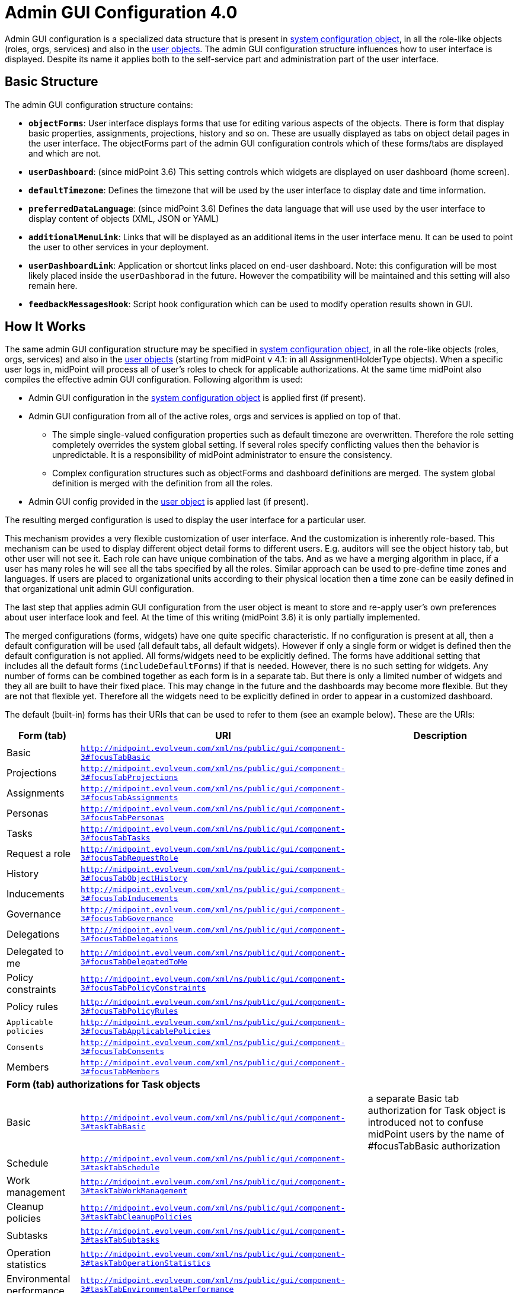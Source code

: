 = Admin GUI Configuration 4.0
:page-wiki-name: Admin GUI Configuration
:page-wiki-id: 24085280
:page-wiki-metadata-create-user: semancik
:page-wiki-metadata-create-date: 2017-02-17T11:05:38.577+01:00
:page-wiki-metadata-modify-user: honchar
:page-wiki-metadata-modify-date: 2020-03-10T12:05:23.328+01:00
:page-keywords: [ "adminGuiConfig" ]
:page-upkeep-status: yellow
:page-toc: top

Admin GUI configuration is a specialized data structure that is present in xref:/midpoint/reference/concepts/system-configuration-object/[system configuration object],
in all the role-like objects (roles, orgs, services) and also in the xref:/midpoint/architecture/archive/data-model/midpoint-common-schema/usertype/[user objects].
The admin GUI configuration structure influences how to user interface is displayed.
Despite its name it applies both to the self-service part and administration part of the user interface.


== Basic Structure

The admin GUI configuration structure contains:

* *`objectForms`*: User interface displays forms that use for editing various aspects of the objects.
There is form that display basic properties, assignments, projections, history and so on.
These are usually displayed as tabs on object detail pages in the user interface.
The objectForms part of the admin GUI configuration controls which of these forms/tabs are displayed and which are not.

* `*userDashboard*`: (since midPoint 3.6) This setting controls which widgets are displayed on user dashboard (home screen).

* *`defaultTimezone`*: Defines the timezone that will be used by the user interface to display date and time information.

* `*preferredDataLanguage*`: (since midPoint 3.6) Defines the data language that will use used by the user interface to display content of objects (XML, JSON or YAML)

* `*additionalMenuLink*`: Links that will be displayed as an additional items in the user interface menu.
It can be used to point the user to other services in your deployment.

* *`userDashboardLink`*: Application or shortcut links placed on end-user dashboard.
Note: this configuration will be most likely placed inside the `userDashborad` in the future.
However the compatibility will be maintained and this setting will also remain here.

* *`feedbackMessagesHook`*: Script hook configuration which can be used to modify operation results shown in GUI.

== How It Works

The same admin GUI configuration structure may be specified in xref:/midpoint/reference/concepts/system-configuration-object/[system configuration object], in all the role-like objects (roles, orgs, services) and also in the xref:/midpoint/architecture/archive/data-model/midpoint-common-schema/usertype/[user objects] (starting from midPoint v 4.1: in all AssignmentHolderType objects).
When a specific user logs in, midPoint will process all of user's roles to check for applicable authorizations.
At the same time midPoint also compiles the effective admin GUI configuration.
Following algorithm is used:

* Admin GUI configuration in the xref:/midpoint/reference/concepts/system-configuration-object/[system configuration object] is applied first (if present).

* Admin GUI configuration from all of the active roles, orgs and services is applied on top of that.


** The simple single-valued configuration properties such as default timezone are overwritten.
Therefore the role setting completely overrides the system global setting.
If several roles specify conflicting values then the behavior is unpredictable.
It is a responsibility of midPoint administrator to ensure the consistency.

** Complex configuration structures such as objectForms and dashboard definitions are merged.
The system global definition is merged with the definition from all the roles.



* Admin GUI config provided in the xref:/midpoint/architecture/archive/data-model/midpoint-common-schema/usertype/[user object] is applied last (if present).

The resulting merged configuration is used to display the user interface for a particular user.

This mechanism provides a very flexible customization of user interface.
And the customization is inherently role-based.
This mechanism can be used to display different object detail forms to different users.
E.g. auditors will see the object history tab, but other user will not see it.
Each role can have unique combination of the tabs.
And as we have a merging algorithm in place, if a user has many roles he will see all the tabs specified by all the roles.
Similar approach can be used to pre-define time zones and languages.
If users are placed to organizational units according to their physical location then a time zone can be easily defined in that organizational unit admin GUI configuration.

The last step that applies admin GUI configuration from the user object is meant to store and re-apply user's own preferences about user interface look and feel.
At the time of this writing (midPoint 3.6) it is only partially implemented.

The merged configurations (forms, widgets) have one quite specific characteristic.
If no configuration is present at all, then a default configuration will be used (all default tabs, all default widgets).
However if only a single form or widget is defined then the default configuration is not applied.
All forms/widgets need to be explicitly defined.
The forms have additional setting that includes all the default forms (`includeDefaultForms`) if that is needed.
However, there is no such setting for widgets.
Any number of forms can be combined together as each form is in a separate tab.
But there is only a limited number of widgets and they all are built to have their fixed place.
This may change in the future and the dashboards may become more flexible.
But they are not that flexible yet.
Therefore all the widgets need to be explicitly defined in order to appear in a customized dashboard.

The default (built-in) forms has their URIs that can be used to refer to them (see an example below).
These are the URIs:

[%autowidth]
|===
| Form (tab) | URI | Description

| Basic
| `http://midpoint.evolveum.com/xml/ns/public/gui/component-3#focusTabBasic`
|

| Projections
| `http://midpoint.evolveum.com/xml/ns/public/gui/component-3#focusTabProjections`
|

| Assignments
| `http://midpoint.evolveum.com/xml/ns/public/gui/component-3#focusTabAssignments`
|

| Personas
| `http://midpoint.evolveum.com/xml/ns/public/gui/component-3#focusTabPersonas`
|

| Tasks
| `http://midpoint.evolveum.com/xml/ns/public/gui/component-3#focusTabTasks`
|

| Request a role
| `http://midpoint.evolveum.com/xml/ns/public/gui/component-3#focusTabRequestRole`
|

| History
| `http://midpoint.evolveum.com/xml/ns/public/gui/component-3#focusTabObjectHistory`
|

| Inducements
| `http://midpoint.evolveum.com/xml/ns/public/gui/component-3#focusTabInducements`
|

| Governance
| `http://midpoint.evolveum.com/xml/ns/public/gui/component-3#focusTabGovernance`
|

| Delegations
| `http://midpoint.evolveum.com/xml/ns/public/gui/component-3#focusTabDelegations`
|

| Delegated to me
| `http://midpoint.evolveum.com/xml/ns/public/gui/component-3#focusTabDelegatedToMe`
|

| Policy constraints
| `http://midpoint.evolveum.com/xml/ns/public/gui/component-3#focusTabPolicyConstraints`
|

| Policy rules
| `http://midpoint.evolveum.com/xml/ns/public/gui/component-3#focusTabPolicyRules`
|

| `Applicable policies`
| `http://midpoint.evolveum.com/xml/ns/public/gui/component-3#focusTabApplicablePolicies`
|

| `Consents`
| `http://midpoint.evolveum.com/xml/ns/public/gui/component-3#focusTabConsents`
|

| Members
| `http://midpoint.evolveum.com/xml/ns/public/gui/component-3#focusTabMembers`
|

3+| *Form (tab) authorizations for Task objects*

| Basic
| `http://midpoint.evolveum.com/xml/ns/public/gui/component-3#taskTabBasic`
| a separate Basic tab authorization for Task object is introduced not to confuse midPoint users by the name of #focusTabBasic authorization


| Schedule
| `http://midpoint.evolveum.com/xml/ns/public/gui/component-3#taskTabSchedule`
|

| Work management
| `http://midpoint.evolveum.com/xml/ns/public/gui/component-3#taskTabWorkManagement`
|

| Cleanup policies
| `http://midpoint.evolveum.com/xml/ns/public/gui/component-3#taskTabCleanupPolicies`
|

| Subtasks
| `http://midpoint.evolveum.com/xml/ns/public/gui/component-3#taskTabSubtasks`
|

| Operation statistics
| `http://midpoint.evolveum.com/xml/ns/public/gui/component-3#taskTabOperationStatistics`
|

| Environmental performance
| `http://midpoint.evolveum.com/xml/ns/public/gui/component-3#taskTabEnvironmentalPerformance`
|

| Operation
| `http://midpoint.evolveum.com/xml/ns/public/gui/component-3#taskTabOperation`
|

| Internal performance
| `http://midpoint.evolveum.com/xml/ns/public/gui/component-3#taskTabInternalPerformance`
|

| Result
| `http://midpoint.evolveum.com/xml/ns/public/gui/component-3#taskTabResult`
|

| Errors
| `http://midpoint.evolveum.com/xml/ns/public/gui/component-3#taskTabErrors`
|


3+| *Form (tab) authorizations for Archetype objects*


| Archetype policy
| `http://midpoint.evolveum.com/xml/ns/public/gui/component-3#archetypeTabArchetypePolicy`
|

3+| *Form (tab) authorizations for Case objects*


| Workitems
| `http://midpoint.evolveum.com/xml/ns/public/gui/component-3#caseTabWorkitems`
|

| Child cases
| `http://midpoint.evolveum.com/xml/ns/public/gui/component-3#caseTabChildCases`
|

| Approval
| `http://midpoint.evolveum.com/xml/ns/public/gui/component-3#caseTabApproval`
|

|===

== Examples

=== Show Only Some Default Forms

Suppose you want to show only "Basic" and "Assignment" tabs in the user details page.
The you can define a role like this:

[source,xml]
----
<role>
     ...
     <adminGuiConfiguration>
        <objectForms>
            <objectForm>
                <type>c:UserType</type>
                <formSpecification>
                    <panelUri>http://midpoint.evolveum.com/xml/ns/public/gui/component-3#focusTabBasic</panelUri>
                </formSpecification>
            </objectForm>
            <objectForm>
                <type>c:UserType</type>
                <formSpecification>
                    <panelUri>http://midpoint.evolveum.com/xml/ns/public/gui/component-3#focusTabAssignments</panelUri>
                </formSpecification>
            </objectForm>
        </objectForms>
    </adminGuiConfiguration>
</role>
----

If user has this role the he will see only basic tab and assignments.
The projections, history and other tabs will be hidden.
Of course, if the user has more roles that gives access to more tabs that he will see these tabs as well.

=== New Custom Form in a Role

The following example adds a completely custom user form (Java class).
The form will appear as a new tab in the user details page.
This definition is set in a role, therefore only the users that have this role will see the form.

[source,xml]
----
<role>
     ...
     <adminGuiConfiguration>
        <objectForms>
            <objectForm>
                <type>c:UserType</type>
                <formSpecification>
                    <panelClass>com.piracy.form.PirateUserPanel</panelClass>
                </formSpecification>
            </objectForm>
        </objectForms>
    </adminGuiConfiguration>
</role>
----

The form implemented in the `com.piracy.form.PirateUserPanel` will be used to display user details for all the users that have this role.
There is no `includeDefaultForms` setting.
Therefore the default forms will not be displayed in this case.
User that have just this one role will see just this one custom tab.

=== Hiding User Dashboard Widgets

Following example can be used to customize the look of the user dashboard (home screen).

[source,xml]
----
<role>
     <name>Common User</name>
     ...
     <adminGuiConfiguration>
        <userDashboard>
            <widget>
                <identifier>http://midpoint.evolveum.com/xml/ns/public/gui/component-3/dashboard/widget#shortcuts</identifier>
                <visibility>automatic</visibility>
            </widget>
            <widget>
                <identifier>http://midpoint.evolveum.com/xml/ns/public/gui/component-3/dashboard/widget#myRequests</identifier>
                <visibility>automatic</visibility>
            </widget>
        </userDashboard>
    </adminGuiConfiguration>
</role>
----

The users that have this role will see only a very limited dashboard.
They will see only the shortcuts and "my requests" box.
There will be no search, no work items, not anything else.

Let's have another role:

[source,xml]
----
<role>
     <name>Approver</name>
     ...
     <adminGuiConfiguration>
        <userDashboard>
            <widget>
                <identifier>http://midpoint.evolveum.com/xml/ns/public/gui/component-3/dashboard/widget#myWorkItems</identifier>
                <visibility>automatic</visibility>
            </widget>
        </userDashboard>
    </adminGuiConfiguration>
</role>
----

This role defines just one widget.
Therefore if a user has just this one role then he will see only the workitems widget.
But if the user has both roles then the configuration will be merged and he will see all three widgets.

Possible visibility values are:

[%autowidth]
|===
| automatic
| The element will be visible if the authorisations of the current user allows to see (at least a part) of the content that the element displays.


| visible
| The element will be always visible.


| vacant
| The element will not be visible.
Not even if the authorizations allow to see its content.
But if any other role specifies the element as visible +
or automatic then it will be visible.
This setting is easily overridden.


| hidden
| The element is never visible.
Even if any other role specifies the element as visible then the element will still remain invisible.
This setting cannot be +
overridden


|===

Possible widget identifiers on the self dashboard page:

[%autowidth]
|===
| `http://midpoint.evolveum.com/xml/ns/public/gui/component-3/dashboard/widget#search`
| Search widget


| `http://midpoint.evolveum.com/xml/ns/public/gui/component-3/dashboard/widget#myWorkItems`
| User work items data widget


| `http://midpoint.evolveum.com/xml/ns/public/gui/component-3/dashboard/widget#shortcuts`
| Dashboard links widget


| `http://midpoint.evolveum.com/xml/ns/public/gui/component-3/dashboard/widget#myRequests`
| User requests data widget


| `http://midpoint.evolveum.com/xml/ns/public/gui/component-3/dashboard/widget#myAssignments`
| User assignments data widget


| `http://midpoint.evolveum.com/xml/ns/public/gui/component-3/dashboard/widget#myAccounts`
| User accounts data widget


|===

=== Custom columns configuration

To customize columns in the object list table, please, see use the following example

[source,xml]
----
<!-- configuring custom columns for the RoleType objects table -->

<adminGuiConfiguration>
   <objectLists>
      <objectList>
         <type>c:RoleType</type>
         <column>
            <name>nameColumn</name>
            <path>name</path>
            <display>
               <label>Custom Name Column</label>>
            </display>
         </column>
         <column>
            <name>displayNameColumn</name>
            <path>displayName</path>
            <display>
               <label>Custom Display Name Column</label>>
            </display>
            <previousColumn>nameColumn</previousColumn>
         </column>
      </objectList>
   </objectLists>
</adminGuiConfiguration>
----

image::image2017-10-12-15-45-53.png[]


Column can be configured with the following attributes

[%autowidth]
|===
| Attribute | Description

| `name`
| `Column name (identifier).
This element is not displayed to the user.
It is used +
for identification of the column and referencing (e.g. previous column).
The column definitions +
that have the same name in different layers (global, role, user) will be merged together.`


| `description`
| `Free-form description.
It is not displayed to the user.
It is supposed to be used by system +
administrators to explain the purpose of the configuration.`


| `path`
| `Path of the item (property) that this form display or that is taken +
as an primary input for the expression (planned for future). +
Even if expression is used to display the column value, we need some reference +
field that will be used to sort the table when sorting by this column is selected. +
We cannot sort by the output of the expression as that is not stored in the repo.`


| `display`
| `Specification of column display properties.
This can be used to override the default column +
label or presentation style.`display attribute can contain:`label ``tooltip (not implemented yet)``help (not implemented yet)``cssStyle (not implemented yet)``cssClass (not implemented yet) `


| `visibility`
| `Defines, whether this column will be visible or it will be hidden. +
If not specified then it defaults to automatic visibility.`


| `previousColumn`
| `Name of the column that has to be displayed before this column.
This value +
defines ordering in which the columns should be displayed.
+
The first column has no value in this element. +
If there are multiple columns that specify the same preceding columns then +
the implementation may choose any ordering of such columns.
However, the +
algorithm should be deterministic: the same ordring should be used every +
time (alphabeting ordering based on "path" or displayOrder from the schema +
are good candidates for deterministic ordering).`

|===

== Custom actions for object lists

Starting from midpoint 3.9, there is a possibility to configure a custom action to be run from the object list table.
This functionality is intended e.g. to start the specified task template for one object or for a group of the selected objects.
To configure custom actions, please, use the following example

[source,xml]
----
<adminGuiConfiguration>
    <objectCollectionViews>
            <objectCollectionView>
                <type>c:UserType</type>
                <action>
                    <name>Custom action</name>
                    <display>
                        <label>Run task template</label>
                    </display>
                    <taskTemplateRef xmlns:tns="http://midpoint.evolveum.com/xml/ns/public/common/common-3" oid="78a39955-743b-480f-86c0-9dbeafdbaba6" relation="org:default" type="tns:TaskType">
                        <!-- Change description task template -->
                    </taskTemplateRef>
                </action>
            </objectCollectionView>
        </objectCollectionViews>
</adminGuiConfiguration>
----

Xml for the task template object you can find by the link:https://github.com/Evolveum/midpoint-samples/blob/master/samples/tasks/templates/task-template-change-description.xml[following link]. After custom action is configured in the admin gui configuration section, you can find action link among menu items on the appropriate type object list panel.image::custom_action_screen.png[]

== Admin GUI Configuration and Authorizations

At the first sight the use of admin GUI configuration to define object forms and dashboard widgets may seem to be redundant.
It may look that xref:/midpoint/reference/security/authorization/[authorization] mechanism provides the same services.
But there are subtle differences.

* The authorization mechanism is designed to answer one very specific question: _can subject S do action A with object O?_ However, in user interface it is often desired to hide information that the user is entitled to see.
E.g. maybe we do not want to display the default _assignments_ tab (even though the user can read assignments) because we want to replace it with a simplified custom tab.
Maybe we do not want to display some dashboard widgets to keep the dashboard simple.
There may be many use cases when authorizations allow something but we still do not want to display it.

* The authorizations are designed for very easy, efficient and unambiguous merging.
The authorizations defined by many roles are all executed together.
It is not good if one authorization allows something (e.g. read access to `assignment` container in the user object) but other authorization subtly influences the decision (e.g. do not display the default assignments tab).
It is best if all authorizations in midPoint remain "positive" (`allow` authorizations).
If we want to follow that principle then we would need special authorization for every little GUI element and typical end user will need to have them all.
This is very likely to multiply the number of required authorization and it might easily make the system unmaintainable.

* The authorizations are designed to be very efficient.
They are evaluated for every operation (even several times in some cases).
We have to do this as authorizations are our security barrier and there must be no way how to go around them.
We do not really want to overuse authorizations as that may impact system performance.
On the other hand, look and feel of user interface is not critical.
We can afford to pre-process the settings and keep a cached copy of the results.
We do not need to re-evaluate it every time.

However, the autorizations and the admin GUI configuration work together in several cases.

Firstly, shortcuts and menu links may explicitly specify an authorization (action) that is required for this shortcut/link to be displayed:

[source,xml]
----
    <adminGuiConfiguration>
        <userDashboardLink>
            <targetUrl>http://example.com/swashbuckle</targetUrl>
            <label>Swashbuckle</label>
            <authorization>http://example.com/xml/ns/autz-1#swashbuckle</authorization>
        </userDashboardLink>
    </adminGuiConfiguration>
----

This link will be displayed only if the user has authorization that allow the action specified in the link.

Secondly, inclusion of default forms and the `automatic` visibility mode of widgets are authorization-sensitive.
This means that form or widget will be displayed only if the user has access to the data that are displayed.

== Localization

Localization service will try to translate all *PolyString* keys automatically with fallback translation with value of key (for example for DisplayType/label).

[source, xml]
----
<display>
    <!-- translated to "Color" -->
    <label>RichHyperlinkType.color</label>
</display>

<display>
    <!-- result will be "Some fallback used if key is not found" -->
    <label>
        <t:orig>
            ignored polystring origin
        </t:orig>
        <t:translation>
            <t:key>RichHyperlinkType.color1</t:key>
            <t:fallback>Some fallback used if key is not found</t:fallback>
        </t:translation>
    </label>
</display>

<display>
    <!-- translation service will obviously fail to translate, result will be "not translated at all" -->
    <label>not translated at all</label>
</display>
----

== Feedback Messages Hook

Feedback messages hook configuration allows operation result preprocessing before it's shown in GUI.
Currently processed OperationResultType is set as "input" variable available in script.
Script should return OperationResultType.
If script returns null, then result is dropped and not shown on page.
To see changes made in this part of configuration, user needs to do logout/login as they are cached in session.

[source,xml]
----
<adminGuiConfiguration>
   <feedbackMessagesHook>
      <operationResultHook>
         <script>
            <code>
               import com.evolveum.midpoint.xml.ns._public.common.common_3.*;

               // input is OperationResultType
               input.setStatus(OperationResultStatusType.IN_PROGRESS);
               input.setMessage("Have a nice day");

               // if result has userFriendlyMessage filled in, then it takes precedence and it's show in UI as "main"
               // result message (not in result details), as you can see in this commented out example

               // LocalizableMessageType msg = new LocalizableMessageType();
               // msg.setKey("PageRepositoryQuery.resultException");
               // msg.setFallbackMessage("Some fallback if we can't translate key"); // otherwise result message will be used

               //
               // // params can be added for translation
               // LocalizableMessageArgumentType arg = new LocalizableMessageArgumentType();
               // arg.setValue("'Some cool value'");
               // msg.getArgument().add(arg);
               //
               // input.setUserFriendlyMessage(msg);

               return input;
            </code>
         </script>
      </operationResultHook>
   </feedbackMessagesHook>
</adminGuiConfiguration>
----

== Security

Some parts of admin GUI configuration may contain xref:/midpoint/reference/expressions/expressions/[expressions]. Expressions are pieces of code that are executed inside midPoint server.
As such expressions has to be inherently trusted.
Therefore do not allow untrusted users to define sensitive parts of admin GUI configuration.

== See Also

* xref:/midpoint/reference/concepts/system-configuration-object/[System Configuration Object]

* xref:/midpoint/reference/security/authorization/[Authorization]

* xref:/midpoint/reference/admin-gui/collections-views/show-only-active-users/[Show Only Active Users HOWTO]